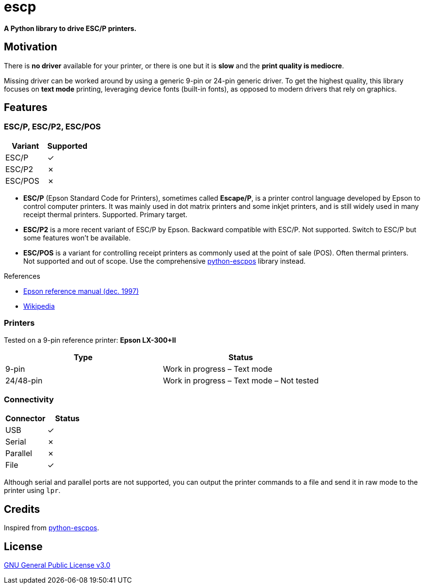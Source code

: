 # escp

**A Python library to drive ESC/P printers.**

## Motivation

There is **no driver** available for your printer, or there is one but it is **slow** and the **print quality is mediocre**.

Missing driver can be worked around by using a generic 9-pin or 24-pin generic driver. To get the highest quality, this library focuses on **text mode** printing, leveraging device fonts (built-in fonts), as opposed to modern drivers that rely on graphics.

## Features

### ESC/P, ESC/P2, ESC/POS

[cols="1,1"]
|===
|Variant |Supported

|ESC/P
|✓

|ESC/P2
|✗

|ESC/POS
|✗
|===

- **ESC/P** (Epson Standard Code for Printers), sometimes called *Escape/P*, is a printer control language developed by Epson to control computer printers. It was mainly used in dot matrix printers and some inkjet printers, and is still widely used in many receipt thermal printers. Supported. Primary target.
- **ESC/P2** is a more recent variant of ESC/P by Epson. Backward compatible with ESC/P. Not supported. Switch to ESC/P but some features won't be available.
- **ESC/POS** is a variant for controlling receipt printers as commonly used at the point of sale (POS). Often thermal printers. Not supported and out of scope. Use the comprehensive https://github.com/python-escpos/python-escpos[python-escpos] library instead.

References

- https://files.support.epson.com/pdf/general/escp2ref.pdf[Epson reference manual (dec. 1997)]
- https://en.wikipedia.org/wiki/ESC/P[Wikipedia]

### Printers

Tested on a 9-pin reference printer: **Epson LX-300+II**

[cols="1,1"]
|===
|Type |Status

|9-pin
|Work in progress – Text mode

|24/48-pin
|Work in progress – Text mode – Not tested
|===

### Connectivity

[cols="1,1"]
|===
|Connector |Status

|USB
|✓

|Serial
|✗

|Parallel
|✗

|File
|✓
|===

Although serial and parallel ports are not supported, you can output the printer commands to a file and send it in raw mode to the printer using `lpr`.

## Credits

Inspired from https://github.com/python-escpos/python-escpos[python-escpos].

## License

https://www.gnu.org/licenses/gpl-3.0.txt[GNU General Public License v3.0]

